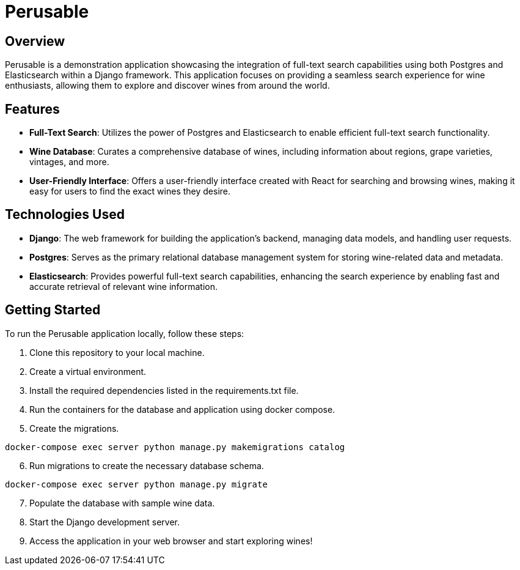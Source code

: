 :imagesdir: images

= Perusable

== Overview
Perusable is a demonstration application showcasing the integration of full-text search capabilities using both Postgres and Elasticsearch within a Django framework. This application focuses on providing a seamless search experience for wine enthusiasts, allowing them to explore and discover wines from around the world.

== Features

* *Full-Text Search*: Utilizes the power of Postgres and Elasticsearch to enable efficient full-text search functionality.

* *Wine Database*: Curates a comprehensive database of wines, including 
information about regions, grape varieties, vintages, and more.

* *User-Friendly Interface*: Offers a user-friendly interface created with React 
for searching and browsing wines, making it easy for users to find the exact 
wines they desire.

== Technologies Used

* *Django*: The web framework for building the application's backend, managing 
data models, and handling user requests.

* *Postgres*: Serves as the primary relational database management system for storing wine-related data and metadata.

* *Elasticsearch*: Provides powerful full-text search capabilities, enhancing the search experience by enabling fast and accurate retrieval of relevant wine information.

== Getting Started

To run the Perusable application locally, follow these steps:

. Clone this repository to your local machine.
. Create a virtual environment.
. Install the required dependencies listed in the requirements.txt file.
. Run the containers for the database and application using docker compose.
. Create the migrations.
[source,bash]
----
docker-compose exec server python manage.py makemigrations catalog
----
[start=6]
. Run migrations to create the necessary database schema.
----
docker-compose exec server python manage.py migrate
----
[start=7]
. Populate the database with sample wine data.
. Start the Django development server.
. Access the application in your web browser and start exploring wines!
